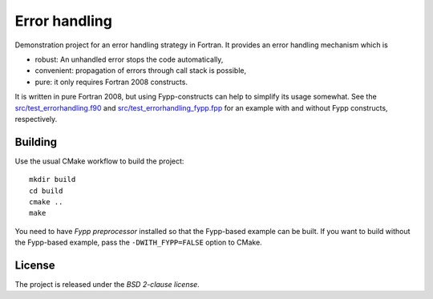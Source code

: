 **************
Error handling
**************

Demonstration project for an error handling strategy in Fortran. It provides an
error handling mechanism which is

* robust: An unhandled error stops the code automatically,

* convenient: propagation of errors through call stack is possible,

* pure: it only requires Fortran 2008 constructs.

It is written in pure Fortran 2008, but using Fypp-constructs can help to
simplify its usage somewhat. See the `src/test_errorhandling.f90
<src/test_errorhandling.f90>`_ and `src/test_errorhandling_fypp.fpp
<src/test_errorhandling_fypp.fpp>`_ for an example with and without Fypp
constructs, respectively.


Building
========

Use the usual CMake workflow to build the project::

  mkdir build
  cd build
  cmake ..
  make

You need to have `Fypp preprocessor` installed so that the Fypp-based example
can be built. If you want to build without the Fypp-based example, pass the
``-DWITH_FYPP=FALSE`` option to CMake.


License
=======

The project is released under the *BSD 2-clause license*.
